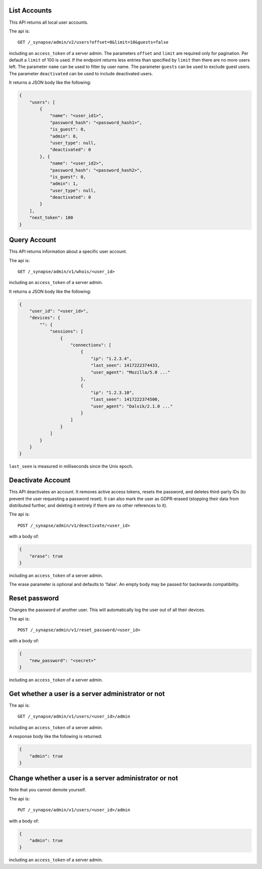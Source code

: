 List Accounts
=============

This API returns all local user accounts.

The api is::

    GET /_synapse/admin/v2/users?offset=0&limit=10&guests=false

including an ``access_token`` of a server admin.
The parameters ``offset`` and ``limit`` are required only for pagination.
Per default a ``limit`` of 100 is used. If the endpoint returns less entries
than specified by ``limit`` then there are no more users left.
The parameter ``name`` can be used to filter by user name.
The parameter ``guests`` can be used to exclude guest users.
The parameter ``deactivated`` can be used to include deactivated users.

It returns a JSON body like the following:

.. code:: json

    {
        "users": [
            {
                "name": "<user_id1>",
                "password_hash": "<password_hash1>",
                "is_guest": 0,
                "admin": 0,
                "user_type": null,
                "deactivated": 0
            }, {
                "name": "<user_id2>",
                "password_hash": "<password_hash2>",
                "is_guest": 0,
                "admin": 1,
                "user_type": null,
                "deactivated": 0
            }
        ],
        "next_token": 100
    }


Query Account
=============

This API returns information about a specific user account.

The api is::

    GET /_synapse/admin/v1/whois/<user_id>

including an ``access_token`` of a server admin.

It returns a JSON body like the following:

.. code:: json

    {
        "user_id": "<user_id>",
        "devices": {
            "": {
                "sessions": [
                    {
                        "connections": [
                            {
                                "ip": "1.2.3.4",
                                "last_seen": 1417222374433,
                                "user_agent": "Mozilla/5.0 ..."
                            },
                            {
                                "ip": "1.2.3.10",
                                "last_seen": 1417222374500,
                                "user_agent": "Dalvik/2.1.0 ..."
                            }
                        ]
                    }
                ]
            }
        }
    }

``last_seen`` is measured in milliseconds since the Unix epoch.

Deactivate Account
==================

This API deactivates an account. It removes active access tokens, resets the
password, and deletes third-party IDs (to prevent the user requesting a
password reset). It can also mark the user as GDPR-erased (stopping their data
from distributed further, and deleting it entirely if there are no other
references to it).

The api is::

    POST /_synapse/admin/v1/deactivate/<user_id>

with a body of:

.. code:: json

    {
        "erase": true
    }

including an ``access_token`` of a server admin.

The erase parameter is optional and defaults to 'false'.
An empty body may be passed for backwards compatibility.


Reset password
==============

Changes the password of another user. This will automatically log the user out of all their devices.

The api is::

    POST /_synapse/admin/v1/reset_password/<user_id>

with a body of:

.. code:: json

   {
       "new_password": "<secret>"
   }

including an ``access_token`` of a server admin.


Get whether a user is a server administrator or not
===================================================


The api is::

    GET /_synapse/admin/v1/users/<user_id>/admin

including an ``access_token`` of a server admin.

A response body like the following is returned:

.. code:: json

    {
        "admin": true
    }


Change whether a user is a server administrator or not
======================================================

Note that you cannot demote yourself.

The api is::

    PUT /_synapse/admin/v1/users/<user_id>/admin

with a body of:

.. code:: json

    {
        "admin": true
    }

including an ``access_token`` of a server admin.
